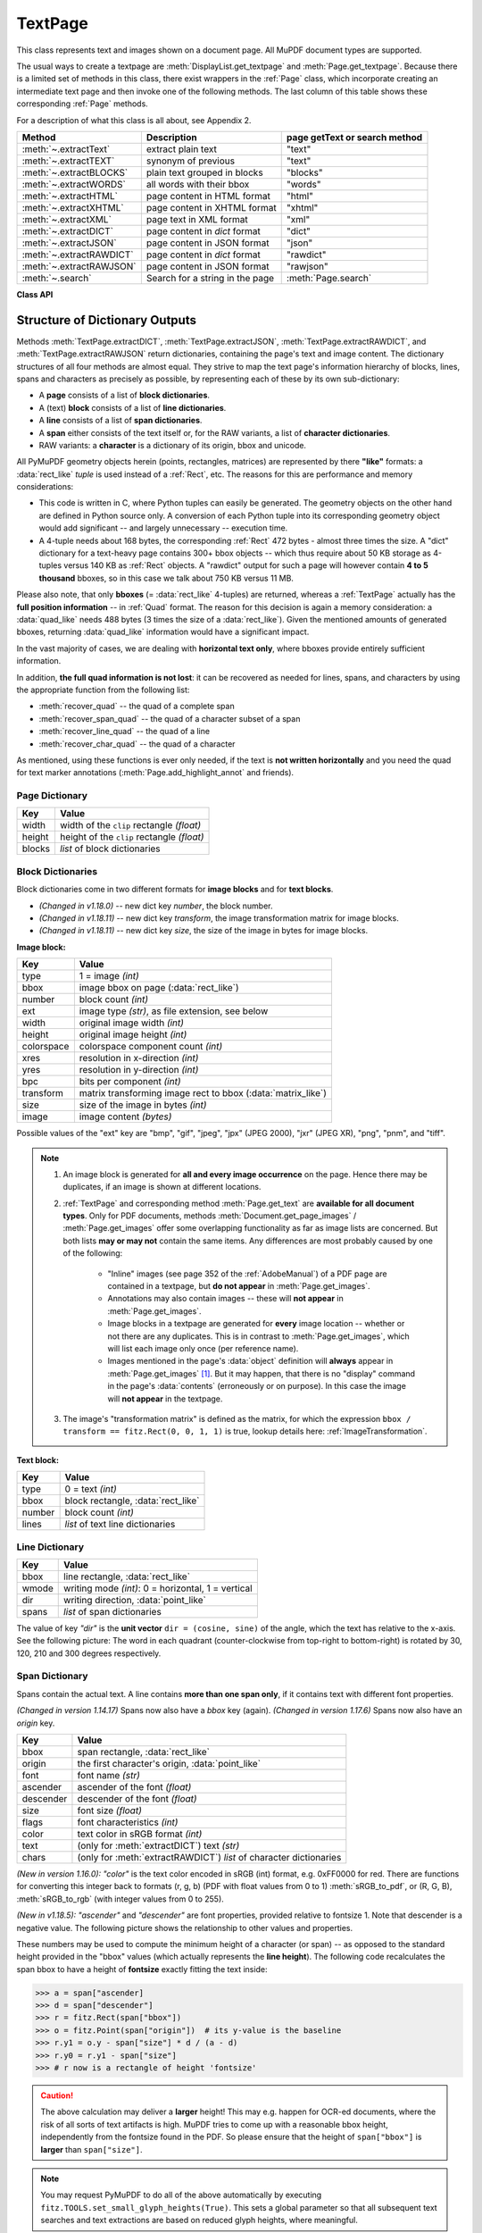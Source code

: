 .. _TextPage:

================
TextPage
================

This class represents text and images shown on a document page. All MuPDF document types are supported.

The usual ways to create a textpage are :meth:`DisplayList.get_textpage` and :meth:`Page.get_textpage`. Because there is a limited set of methods in this class, there exist wrappers in the :ref:`Page` class, which incorporate creating an intermediate text page and then invoke one of the following methods. The last column of this table shows these corresponding :ref:`Page` methods.

For a description of what this class is all about, see Appendix 2.

======================== ================================ =============================
**Method**               **Description**                  page getText or search method
======================== ================================ =============================
:meth:`~.extractText`    extract plain text               "text"
:meth:`~.extractTEXT`    synonym of previous              "text"
:meth:`~.extractBLOCKS`  plain text grouped in blocks     "blocks"
:meth:`~.extractWORDS`   all words with their bbox        "words"
:meth:`~.extractHTML`    page content in HTML format      "html"
:meth:`~.extractXHTML`   page content in XHTML format     "xhtml"
:meth:`~.extractXML`     page text in XML format          "xml"
:meth:`~.extractDICT`    page content in *dict* format    "dict"
:meth:`~.extractJSON`    page content in JSON format      "json"
:meth:`~.extractRAWDICT` page content in *dict* format    "rawdict"
:meth:`~.extractRAWJSON` page content in JSON format      "rawjson"
:meth:`~.search`         Search for a string in the page  :meth:`Page.search`
======================== ================================ =============================

**Class API**

.. class:: TextPage

   .. method:: extractText

   .. method:: extractTEXT

      Return a string of the page's complete text. The text is UTF-8 unicode and in the same sequence as specified at the time of document creation.

      :rtype: str


   .. method:: extractBLOCKS

      Textpage content as a list of text lines grouped by block. Each list items looks like this::

         (x0, y0, x1, y1, "lines in the block", block_no, block_type)

      The first four entries are the block's bbox coordinates, *block_type* is 1 for an image block, 0 for text. *block_no* is the block sequence number. Multiple text lines are joined via line breaks.

      For an image block, its bbox and a text line with some image meta information is included -- **not the image content**.

      This is a high-speed method with just enough information to output plain text in desired reading sequence.

      :rtype: list

   .. method:: extractWORDS

      Textpage content as a list of single words with bbox information. An item of this list looks like this::

         (x0, y0, x1, y1, "word", block_no, line_no, word_no)

      Everything delimited by spaces is treated as a *"word"*. This is a high-speed method which e.g. allows extracting text from within given areas or recovering the text reading sequence.

      :rtype: list

   .. method:: extractHTML

      Textpage content as a string in HTML format. This version contains complete formatting and positioning information. Images are included (encoded as base64 strings). You need an HTML package to interpret the output in Python. Your internet browser should be able to adequately display this information, but see :ref:`HTMLQuality`.

      :rtype: str

   .. method:: extractDICT

      Textpage content as a Python dictionary. Provides same information detail as HTML. See below for the structure.

      :rtype: dict

   .. method:: extractJSON

      Textpage content as a JSON string. Created by ``json.dumps(TextPage.extractDICT())``. It is included for backlevel compatibility. You will probably use this method ever only for outputting the result to some file. The  method detects binary image data and converts them to base64 encoded strings.

      :rtype: str

   .. method:: extractXHTML

      Textpage content as a string in XHTML format. Text information detail is comparable with :meth:`extractTEXT`, but also contains images (base64 encoded). This method makes no attempt to re-create the original visual appearance.

      :rtype: str

   .. method:: extractXML

      Textpage content as a string in XML format. This contains complete formatting information about every single character on the page: font, size, line, paragraph, location, color, etc. Contains no images. You need an XML package to interpret the output in Python.

      :rtype: str

   .. method:: extractRAWDICT

      Textpage content as a Python dictionary -- technically similar to :meth:`extractDICT`, and it contains that information as a subset (including any images). It provides additional detail down to each character, which makes using XML obsolete in many cases. See below for the structure.

      :rtype: dict

   .. method:: extractRAWJSON

      Textpage content as a JSON string. Created by ``json.dumps(TextPage.extractRAWDICT())``. You will probably use this method ever only for outputting the result to some file. The  method detects binary image data and converts them to base64 encoded strings.

      :rtype: str

   .. method:: search(needle, quads=False)

      *(Changed in v1.18.2)*

      Search for *string* and return a list of found locations.

      :arg str needle: the string to search for. Upper and lower cases will all match. But beware: this does not yet work for "Ä" versus "ä", etc.
      :arg bool quads: return quadrilaterals instead of rectangles.
      :rtype: list
      :returns: a list of :ref:`Rect` or :ref:`Quad` objects, each surrounding a found *needle* occurrence. As the search string may contain spaces, its parts may be found on different lines. In this case, more than one rectangle (resp. quadrilateral) are returned. **(Changed in v1.18.2)** The method **now supports dehyphenation**, so it will find e.g. "method", even if it was hyphenated in two parts "meth-" and "od" across two lines. The two returned rectangles will contain "meth" (no hyphen) and "od".

      .. note:: **Overview of changes in v1.18.2:**

        1. The ``hit_max`` parameter has been removed: all hits are always returned.
        2. The ``rect`` parameter of the :ref:`TextPage` is now respected: only text inside this area is examined. Only characters with fully contained bboxes are considered. The wrapper method :meth:`Page.search_for` correspondingly supports a *clip* parameter.
        3. **Hyphenated words** are now found.
        4. **Overlapping rectangles** in the same line are now automatically joined. We assume that such separations are an artifact created by multiple marked content groups, containing parts of the same search needle.

      Example Quad versus Rect: when searching for needle "pymupdf", then the corresponding entry will either be the blue rectangle, or, if *quads* was specified, the quad *Quad(ul, ur, ll, lr)*.

      .. image:: images/img-quads.*

   .. attribute:: rect

      The rectangle associated with the text page. This either equals the rectangle of the creating page or the ``clip`` parameter of :meth:`Page.get_textpage` and text extration / searching methods.

      .. note:: The output of text searching and most text extractions **is restricted to this rectangle**. (X)HTML and XML output will however always extract the full page.

.. _textpagedict:

Structure of Dictionary Outputs
--------------------------------
Methods :meth:`TextPage.extractDICT`, :meth:`TextPage.extractJSON`, :meth:`TextPage.extractRAWDICT`, and :meth:`TextPage.extractRAWJSON` return dictionaries, containing the page's text and image content. The dictionary structures of all four methods are almost equal. They strive to map the text page's information hierarchy of blocks, lines, spans and characters as precisely as possible, by representing each of these by its own sub-dictionary:

* A **page** consists of a list of **block dictionaries**.
* A (text) **block** consists of a list of **line dictionaries**.
* A **line** consists of a list of **span dictionaries**.
* A **span** either consists of the text itself or, for the RAW variants, a list of **character dictionaries**.
* RAW variants: a **character** is a dictionary of its origin, bbox and unicode.

All PyMuPDF geometry objects herein (points, rectangles, matrices) are represented by there **"like"** formats: a :data:`rect_like` *tuple* is used instead of a :ref:`Rect`, etc. The reasons for this are performance and memory considerations:

* This code is written in C, where Python tuples can easily be generated. The geometry objects on the other hand are defined in Python source only. A conversion of each Python tuple into its corresponding geometry object would add significant -- and largely unnecessary -- execution time.
* A 4-tuple needs about 168 bytes, the corresponding :ref:`Rect` 472 bytes - almost three times the size. A "dict" dictionary for a text-heavy page contains 300+ bbox objects -- which thus require about 50 KB storage as 4-tuples versus 140 KB as :ref:`Rect` objects. A "rawdict" output for such a page will however contain **4 to 5 thousand** bboxes, so in this case we talk about 750 KB versus 11 MB.

Please also note, that only **bboxes** (= :data:`rect_like` 4-tuples) are returned, whereas a :ref:`TextPage` actually has the **full position information** -- in :ref:`Quad` format. The reason for this decision is again a memory consideration: a :data:`quad_like` needs 488 bytes (3 times the size of a :data:`rect_like`). Given the mentioned amounts of generated bboxes, returning :data:`quad_like` information would have a significant impact.

In the vast majority of cases, we are dealing with **horizontal text only**, where bboxes provide entirely sufficient information.

In addition, **the full quad information is not lost**: it can be recovered as needed for lines, spans, and characters by using the appropriate function from the following list:

* :meth:`recover_quad` -- the quad of a complete span
* :meth:`recover_span_quad` -- the quad of a character subset of a span
* :meth:`recover_line_quad` -- the quad of a line
* :meth:`recover_char_quad` -- the quad of a character

As mentioned, using these functions is ever only needed, if the text is **not written horizontally** and you need the quad for text marker annotations (:meth:`Page.add_highlight_annot` and friends).


.. image:: images/img-textpage.*
   :scale: 66


Page Dictionary
~~~~~~~~~~~~~~~~~

=============== ============================================
**Key**         **Value**
=============== ============================================
width           width of the ``clip`` rectangle *(float)*
height          height of the ``clip`` rectangle *(float)*
blocks          *list* of block dictionaries
=============== ============================================

Block Dictionaries
~~~~~~~~~~~~~~~~~~
Block dictionaries come in two different formats for **image blocks** and for **text blocks**.

* *(Changed in v1.18.0)* -- new dict key *number*, the block number.
* *(Changed in v1.18.11)* -- new dict key *transform*, the image transformation matrix for image blocks.
* *(Changed in v1.18.11)* -- new dict key *size*, the size of the image in bytes for image blocks.

**Image block:**

=============== ===============================================================
**Key**             **Value**
=============== ===============================================================
type            1 = image *(int)*
bbox            image bbox on page (:data:`rect_like`)
number          block count *(int)*
ext             image type *(str)*, as file extension, see below
width           original image width *(int)*
height          original image height *(int)*
colorspace      colorspace component count *(int)*
xres            resolution in x-direction *(int)*
yres            resolution in y-direction *(int)*
bpc             bits per component *(int)*
transform       matrix transforming image rect to bbox (:data:`matrix_like`)
size            size of the image in bytes *(int)*
image           image content *(bytes)*
=============== ===============================================================

Possible values of the "ext" key are "bmp", "gif", "jpeg", "jpx" (JPEG 2000), "jxr" (JPEG XR), "png", "pnm", and "tiff".

.. note::

   1. An image block is generated for **all and every image occurrence** on the page. Hence there may be duplicates, if an image is shown at different locations.

   2. :ref:`TextPage` and corresponding method :meth:`Page.get_text` are **available for all document types**. Only for PDF documents, methods :meth:`Document.get_page_images` / :meth:`Page.get_images` offer some overlapping functionality as far as image lists are concerned. But both lists **may or may not** contain the same items. Any differences are most probably caused by one of the following:

       - "Inline" images (see page 352 of the :ref:`AdobeManual`) of a PDF page are contained in a textpage, but **do not appear** in :meth:`Page.get_images`.
       - Annotations may also contain images -- these will **not appear** in :meth:`Page.get_images`.
       - Image blocks in a textpage are generated for **every** image location -- whether or not there are any duplicates. This is in contrast to :meth:`Page.get_images`, which will list each image only once (per reference name).
       - Images mentioned in the page's :data:`object` definition will **always** appear in :meth:`Page.get_images` [#f1]_. But it may happen, that there is no "display" command in the page's :data:`contents` (erroneously or on purpose). In this case the image will **not appear** in the textpage.

   3. The image's "transformation matrix" is defined as the matrix, for which the expression ``bbox / transform == fitz.Rect(0, 0, 1, 1)`` is true, lookup details here: :ref:`ImageTransformation`.


**Text block:**

=============== ====================================================
**Key**             **Value**
=============== ====================================================
type            0 = text *(int)*
bbox            block rectangle, :data:`rect_like`
number          block count *(int)*
lines           *list* of text line dictionaries
=============== ====================================================

Line Dictionary
~~~~~~~~~~~~~~~~~

=============== =====================================================
**Key**             **Value**
=============== =====================================================
bbox            line rectangle, :data:`rect_like`
wmode           writing mode *(int)*: 0 = horizontal, 1 = vertical
dir             writing direction, :data:`point_like`
spans           *list* of span dictionaries
=============== =====================================================

The value of key *"dir"* is the **unit vector** ``dir = (cosine, sine)`` of the angle, which the text has relative to the x-axis. See the following picture: The word in each quadrant (counter-clockwise from top-right to bottom-right) is rotated by 30, 120, 210 and 300 degrees respectively.

.. image:: images/img-line-dir.*
   :scale: 100

Span Dictionary
~~~~~~~~~~~~~~~~~

Spans contain the actual text. A line contains **more than one span only**, if it contains text with different font properties.

*(Changed in version 1.14.17)* Spans now also have a *bbox* key (again).
*(Changed in version 1.17.6)* Spans now also have an *origin* key.

=============== =====================================================================
**Key**             **Value**
=============== =====================================================================
bbox            span rectangle, :data:`rect_like`
origin          the first character's origin, :data:`point_like`
font            font name *(str)*
ascender        ascender of the font *(float)*
descender       descender of the font *(float)*
size            font size *(float)*
flags           font characteristics *(int)*
color           text color in sRGB format *(int)*
text            (only for :meth:`extractDICT`) text *(str)*
chars           (only for :meth:`extractRAWDICT`) *list* of character dictionaries
=============== =====================================================================

*(New in version 1.16.0):* *"color"* is the text color encoded in sRGB (int) format, e.g. 0xFF0000 for red. There are functions for converting this integer back to formats (r, g, b) (PDF with float values from 0 to 1) :meth:`sRGB_to_pdf`, or (R, G, B), :meth:`sRGB_to_rgb` (with integer values from 0 to 255).

*(New in v1.18.5):* *"ascender"* and *"descender"* are font properties, provided relative to fontsize 1. Note that descender is a negative value. The following picture shows the relationship to other values and properties.

.. image:: images/img-asc-desc.*
   :scale: 60

These numbers may be used to compute the minimum height of a character (or span) -- as opposed to the standard height provided in the "bbox" values (which actually represents the **line height**). The following code recalculates the span bbox to have a height of **fontsize** exactly fitting the text inside:

>>> a = span["ascender]
>>> d = span["descender"]
>>> r = fitz.Rect(span["bbox"])
>>> o = fitz.Point(span["origin"])  # its y-value is the baseline
>>> r.y1 = o.y - span["size"] * d / (a - d)
>>> r.y0 = r.y1 - span["size"]
>>> # r now is a rectangle of height 'fontsize'

.. caution:: The above calculation may deliver a **larger** height! This may e.g. happen for OCR-ed documents, where the risk of all sorts of text artifacts is high. MuPDF tries to come up with a reasonable bbox height, independently from the fontsize found in the PDF. So please ensure that the height of ``span["bbox"]`` is **larger** than ``span["size"]``.

.. note:: You may request PyMuPDF to do all of the above automatically by executing ``fitz.TOOLS.set_small_glyph_heights(True)``. This sets a global parameter so that all subsequent text searches and text extractions are based on reduced glyph heights, where meaningful.

The following shows the original span rectangle in red and the rectangle with re-computed height in blue.

.. image:: images/img-span-rect.*
   :scale: 200


*"flags"* is an integer, interpreted as a bit field like this:

* bit 0: superscripted (2\ :sup:`0`)
* bit 1: italic (2\ :sup:`1`)
* bit 2: serifed (2\ :sup:`2`)
* bit 3: monospaced (2\ :sup:`3`)
* bit 4: bold (2\ :sup:`4`)

Test these characteristics like so:

>>> if flags & 2**1: print("italic")
>>> # etc.

Character Dictionary for :meth:`extractRAWDICT`
~~~~~~~~~~~~~~~~~~~~~~~~~~~~~~~~~~~~~~~~~~~~~~~~

=============== ===========================================================
**Key**             **Value**
=============== ===========================================================
origin          character's left baseline point, :data:`point_like`
bbox            character rectangle, :data:`rect_like`
c               the character (unicode)
=============== ===========================================================

This image shows the relationship between a character's bbox and its quad: |textpagechar|

.. |textpagechar| image:: images/img-textpage-char.*
   :align: top
   :scale: 66


.. rubric:: Footnotes

.. [#f1] Image specifications for a PDF page are done in a page's (sub-) :data:`dictionary`, called *"/Resources"*. Resource dictionaries can be **inherited** from the page's parent object (usually the :data:`catalog`). The PDF creator may e.g. define one */Resources* on file level, naming all images and all fonts ever used by any page. In these cases, :meth:`Page.get_images` and :meth:`Page.get_fonts` will return the same lists for all pages.
